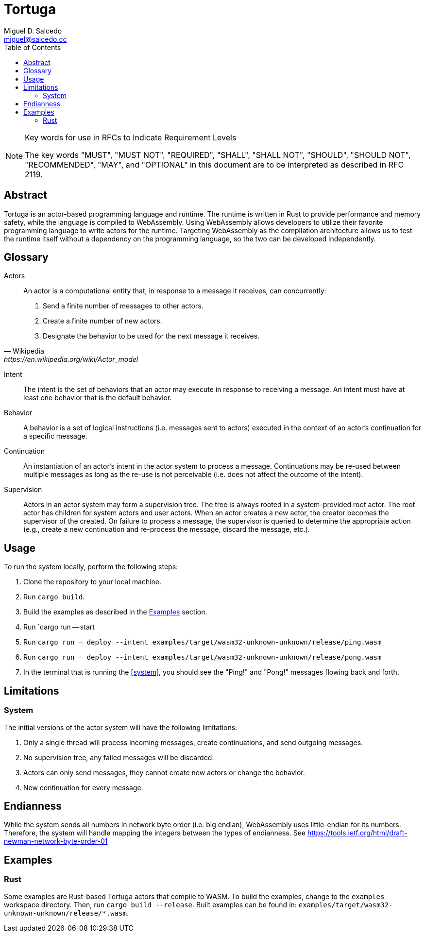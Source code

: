 = Tortuga
Miguel D. Salcedo <miguel@salcedo.cc>
:toc:
:sectanchors:

[NOTE] 
.Key words for use in RFCs to Indicate Requirement Levels
====
The key words "MUST", "MUST NOT", "REQUIRED", "SHALL", "SHALL
NOT", "SHOULD", "SHOULD NOT", "RECOMMENDED",  "MAY", and
"OPTIONAL" in this document are to be interpreted as described in
RFC 2119.
====

[abstract]
== Abstract
Tortuga is an actor-based programming language and runtime. The runtime is written in Rust to provide performance and memory safety, while the language is compiled to WebAssembly. Using WebAssembly allows developers to utilize their favorite programming language to write actors for the runtime. Targeting WebAssembly as the compilation architecture allows us to test the runtime itself without a dependency on the programming language, so the two can be developed independently.

[glossary]
== Glossary
Actors::
[quote, Wikipedia, https://en.wikipedia.org/wiki/Actor_model]
____
An actor is a computational entity that, in response to a message it receives, can concurrently:

. Send a finite number of messages to other actors.
. Create a finite number of new actors.
. Designate the behavior to be used for the next message it receives.
____

Intent::
The intent is the set of behaviors that an actor may execute in response to receiving a message. An intent must have at least one behavior that is the default behavior.

Behavior::
A behavior is a set of logical instructions (i.e. messages sent to actors) executed in the context of an actor's continuation for a specific message.

Continuation::
An instantiation of an actor's intent in the actor system to process a message. Continuations may be re-used between multiple messages as long as the re-use is not perceivable (i.e. does not affect the outcome of the intent).

Supervision::
Actors in an actor system may form a supervision tree. The tree is always rooted in a system-provided root actor. The root actor has children for system actors and user actors. When an actor creates a new actor, the creator becomes the supervisor of the created. On failure to process a message, the supervisor is queried to determine the appropriate action (e.g., create a new continuation and re-process the message, discard the message, etc.).

== Usage
To run the system locally, perform the following steps:

. Clone the repository to your local machine.
. Run `cargo build`.
. Build the examples as described in the <<Examples>> section.
. [[system]] Run `cargo run -- start
. [[ping]] Run `cargo run -- deploy --intent examples/target/wasm32-unknown-unknown/release/ping.wasm`
. [[pong]] Run `cargo run -- deploy --intent examples/target/wasm32-unknown-unknown/release/pong.wasm`
. In the terminal that is running the <<system>>, you should see the "Ping!" and "Pong!" messages flowing back and forth.

== Limitations
=== System
The initial versions of the actor system will have the following limitations:

. Only a single thread will process incoming messages, create continuations, and send outgoing messages.
. No supervision tree, any failed messages will be discarded.
. Actors can only send messages, they cannot create new actors or change the behavior.
. New continuation for every message.

== Endianness
While the system sends all numbers in network byte order (i.e. big endian), WebAssembly uses little-endian for its numbers. Therefore, the system will handle mapping the integers between the types of endianness. See https://tools.ietf.org/html/draft-newman-network-byte-order-01

== Examples
=== Rust
Some examples are Rust-based Tortuga actors that compile to WASM. To build the examples, change to the `examples` workspace directory. Then, run `cargo build --release`. Built examples can be found in: `examples/target/wasm32-unknown-unknown/release/*.wasm`.
